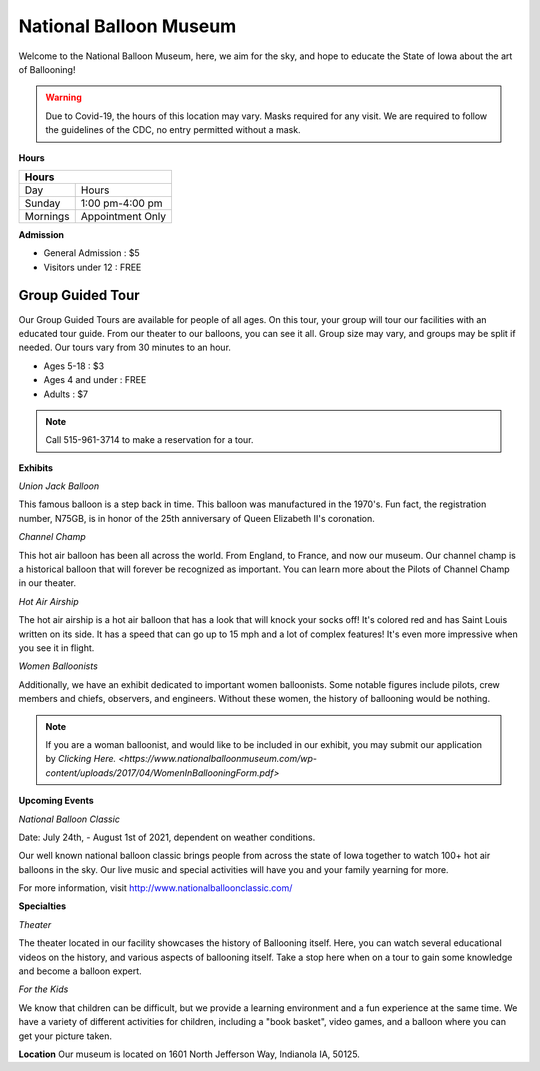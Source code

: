 National Balloon Museum
=======================

Welcome to the National Balloon Museum, here, we aim for the sky, and hope to educate
the State of Iowa about the art of Ballooning!

.. warning::

   Due to Covid-19, the hours of this location may vary. Masks required for any visit. 
   We are required to follow the guidelines of the CDC, no entry permitted without a mask.

**Hours**

+------------+------------------+
| Hours                         |  
+============+==================+
| Day        | Hours            | 
+------------+------------------+
| Sunday     | 1:00 pm-4:00 pm  | 
+------------+------------------+
| Mornings   | Appointment Only | 
+------------+------------------+


**Admission**

* General Admission : $5
* Visitors under 12 : FREE

Group Guided Tour
-----------------
Our Group Guided Tours are available for people of all ages. On this tour, your group 
will tour our facilities with an educated tour guide. From our theater to our balloons, 
you can see it all. 
Group size may vary, and groups 
may be split if needed. Our tours vary from 30 minutes to an hour.


* Ages 5-18 : $3
* Ages 4 and under : FREE
* Adults : $7

.. note:: 
   Call 515-961-3714 to make a reservation for a tour.


**Exhibits**

*Union Jack Balloon*

This famous balloon is a step back in time. This balloon was manufactured in the 1970's.
Fun fact, the registration number, N75GB, is in honor of the 25th anniversary of Queen 
Elizabeth II's coronation. 

*Channel Champ*

This hot air balloon has been all across the world. From England, to France, and now 
our museum.
Our channel champ is a historical balloon that will forever be recognized as important. 
You can learn more about the Pilots of Channel Champ in our theater. 


*Hot Air Airship*

The hot air airship is a hot air balloon that has a look that will knock your socks off!
It's colored red and has Saint Louis written on its side. 
It has a speed that can go up to 15 mph and a lot of complex features! It's even more 
impressive when you see it in flight. 

*Women Balloonists*

Additionally, we have an exhibit dedicated to important women balloonists. Some notable 
figures include pilots, crew members and chiefs, observers, and engineers. Without these
women, the history of ballooning would be nothing. 

.. note:: 
   If you are a woman balloonist, and would like to be included in our exhibit, you may 
   submit our application by `Clicking Here. 
   <https://www.nationalballoonmuseum.com/wp-content/uploads/2017/04/WomenInBallooningForm.pdf>` 

**Upcoming Events**

*National Balloon Classic*

Date: July 24th, - August 1st of 2021, dependent on weather conditions. 

Our well known national balloon classic brings people from across the state of Iowa 
together to watch 100+ hot air balloons in the sky. Our live music and special activities
will have you and your family yearning for more.

For more information, visit http://www.nationalballoonclassic.com/


**Specialties**

*Theater*

The theater located in our facility showcases the history of Ballooning itself. Here, you 
can watch several educational videos on the history, and various aspects of ballooning
itself. Take a stop here when on a tour to gain some knowledge and become a balloon expert. 

*For the Kids*

We know that children can be difficult, but we provide a learning environment and a fun
experience at the same time. We have a variety of different activities for children, including
a "book basket", video games, and a balloon where you can get your picture taken.


**Location**
Our museum is located on 1601 North Jefferson Way, Indianola IA, 50125.


